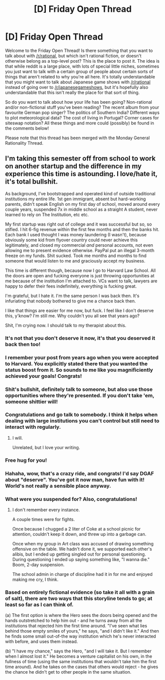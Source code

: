 #+TITLE: [D] Friday Open Thread

* [D] Friday Open Thread
:PROPERTIES:
:Author: AutoModerator
:Score: 15
:DateUnix: 1617372020.0
:DateShort: 2021-Apr-02
:END:
Welcome to the Friday Open Thread! Is there something that you want to talk about with [[/r/rational]], but which isn't rational fiction, or doesn't otherwise belong as a top-level post? This is the place to post it. The idea is that while reddit is a large place, with lots of special little niches, sometimes you just want to talk with a certain group of people about certain sorts of things that aren't related to why you're all here. It's totally understandable that you might want to talk about Japanese game shows with [[/r/rational]] instead of going over to [[/r/japanesegameshows]], but it's hopefully also understandable that this isn't really the place for that sort of thing.

So do you want to talk about how your life has been going? Non-rational and/or non-fictional stuff you've been reading? The recent album from your favourite German pop singer? The politics of Southern India? Different ways to plot meteorological data? The cost of living in Portugal? Corner cases for siteswap notation? All these things and more could (possibly) be found in the comments below!

Please note that this thread has been merged with the Monday General Rationality Thread.


** I'm taking this semester off from school to work on another startup and the difference in my experience this time is astounding. I love/hate it, it's total bullshit.

As background, I've bootstrapped and operated kind of outside traditional institutions my entire life. 1st gen immigrant, absent but hard-working parents, didn't speak English on my first day of school, moved around every couple years, suspended 7x in middle school as a straight A student, never learned to rely on The Institution, etc etc.

My first startup was right out of college and it was successful but so, so stifled. I hit 6-fig revenue within the first few months and then the banks hit. Each bank I used thought I was money laundering (I wasn't), because obviously some kid from flyover country could never achieve this legitimately, and closed my commercial /and/ personal accounts, not even allowing me to present evidence otherwise. PayPal put an illegal 3-month freeze on my funds. Shit sucked. Took me months and months to find someone that would listen to me and graciously accept my business.

This time is different though, because now I go to Harvard Law School. All the doors are open and fucking everyone is just throwing opportunities at me because of the institution I'm attached to. VCs want to talk, lawyers are happy to defer their fees indefinitely, everything is fucking great.

I'm grateful, but I hate it. I'm the same person I was back then. It's infuriating that nobody bothered to give me a chance back then.

I like that things are easier for me now, but fuck. I feel like I don't deserve this, y'know? I'm still me. Why couldn't you all see that years ago?

Shit, I'm crying now. I should talk to my therapist about this.
:PROPERTIES:
:Author: ratthrow
:Score: 22
:DateUnix: 1617382059.0
:DateShort: 2021-Apr-02
:END:

*** It's not that you don't deserve it now, it's that you deserved it back then too!
:PROPERTIES:
:Author: Metamancer
:Score: 13
:DateUnix: 1617382882.0
:DateShort: 2021-Apr-02
:END:


*** I remember your post from years ago when you were accepted to Harvard. You explicitly stated there that you wanted the status boost from it. So sounds to me like you magnificiently achieved your goals! Congrats!
:PROPERTIES:
:Author: SvalbardCaretaker
:Score: 9
:DateUnix: 1617382659.0
:DateShort: 2021-Apr-02
:END:


*** Shit's bullshit, definitely talk to someone, but also use those opportunities where they're presented. If you don't take 'em, someone shittier will!
:PROPERTIES:
:Author: PastafarianGames
:Score: 5
:DateUnix: 1617382649.0
:DateShort: 2021-Apr-02
:END:


*** Congratulations and go talk to somebody. I think it helps when dealing with large institutions you can't control but still need to interact with regularly.
:PROPERTIES:
:Author: gazemaize
:Score: 6
:DateUnix: 1617387128.0
:DateShort: 2021-Apr-02
:END:

**** I will.

Unrelated, but I love your writing.
:PROPERTIES:
:Author: ratthrow
:Score: 3
:DateUnix: 1617473904.0
:DateShort: 2021-Apr-03
:END:


*** Free hug for you!
:PROPERTIES:
:Author: HugBot69
:Score: 5
:DateUnix: 1617382072.0
:DateShort: 2021-Apr-02
:END:


*** Hahaha, wow, that's a crazy ride, and congrats! I'd say DGAF about "deserve". You've got it now man, have fun with it! World's not really a sensible place anyway.
:PROPERTIES:
:Author: narfanator
:Score: 5
:DateUnix: 1617382410.0
:DateShort: 2021-Apr-02
:END:


*** What were you suspended for? Also, congratulations!
:PROPERTIES:
:Author: Redditor76394
:Score: 3
:DateUnix: 1617402143.0
:DateShort: 2021-Apr-03
:END:

**** I don't remember every instance.

A couple times were for fights.

Once because I chugged a 2 liter of Coke at a school picnic for attention, couldn't keep it down, and threw up into a garbage can.

Once when my group in Art class was accused of drawing something offensive on the table. We hadn't done it, we supported each other's alibis, but I ended up getting singled out for personal questioning. During questioning I ended up saying something like, "I wanna die." Boom, 2-day suspension.

The school admin in charge of discipline had it in for me and enjoyed making me cry, I think.
:PROPERTIES:
:Author: ratthrow
:Score: 4
:DateUnix: 1617473838.0
:DateShort: 2021-Apr-03
:END:


*** Based on entirely fictional evidence (so take it all with a grain of salt), there are two ways that this storyline tends to go; at least so far as I can think of.

(a) The first option is where the Hero sees the doors being opened and the hands outstretched to help him out - and he turns away from all the institutions that rejected him the first time around. "I've seen what lies behind those empty smiles of yours," he says, "and I didn't like it." And then he finds some small out-of-the way institution which he's never interacted with before, and uses them instead.

(b) "I have my chance," says the Hero, "and I will take it. But I remember when I almost lost it." He becomes a venture capitalist on his own, in the fullness of time (using the same institutions that wouldn't take him the first time around). And he takes on the cases that others would reject - he gives the chance he didn't get to other people in the same situation.
:PROPERTIES:
:Author: CCC_037
:Score: 3
:DateUnix: 1617473023.0
:DateShort: 2021-Apr-03
:END:
